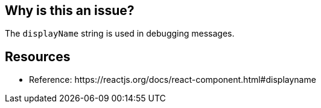 == Why is this an issue?

The ``++displayName++`` string is used in debugging messages. 

== Resources

* Reference: \https://reactjs.org/docs/react-component.html#displayname


ifdef::env-github,rspecator-view[]
'''
== Comments And Links
(visible only on this page)

=== on 23 Feb 2018, 11:47:39 Alexandre Gigleux wrote:
Covered by ESLint for React: \https://github.com/yannickcr/eslint-plugin-react/blob/HEAD/docs/rules/display-name.md (react/display-name)

endif::env-github,rspecator-view[]
